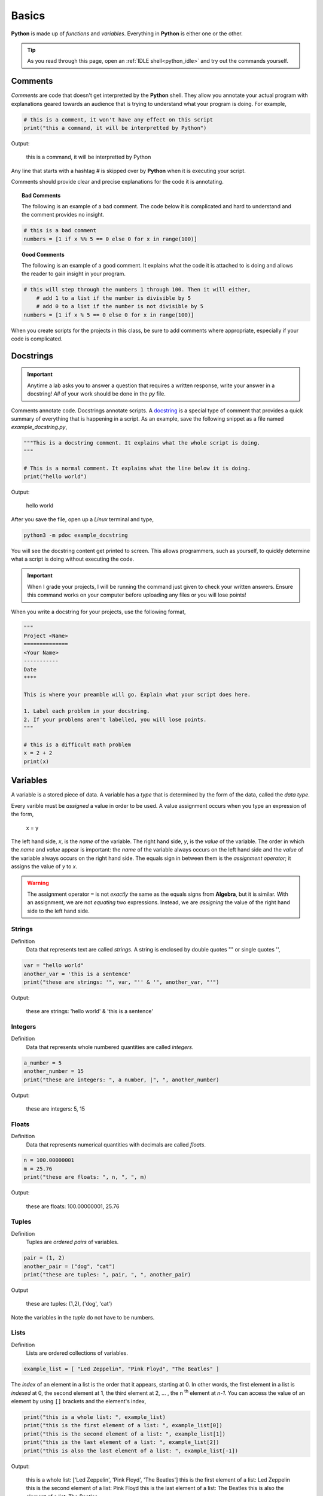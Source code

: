 .. _python_basics:

======
Basics 
======

**Python** is made up of *functions* and *variables*. Everything in **Python** is either one or the other. 

.. tip:: 

    As you read through this page, open an :ref:`IDLE shell<python_idle>` and try out the commands yourself.

.. _python_comments:

Comments
========

*Comments* are code that doesn't get interpretted by the **Python** shell. They allow you annotate your actual program with explanations geared towards an audience that is trying to understand what your program is doing. For example,

.. code:: python 

    # this is a comment, it won't have any effect on this script
    print("this a command, it will be interpretted by Python")

Output:

    this is a command, it will be interpretted by Python 

Any line that starts with a hashtag *#* is skipped over by **Python** when it is executing your script. 

Comments should provide clear and precise explanations for the code it is annotating.

.. topic:: Bad Comments

    The following is an example of a bad comment. The code below it is complicated and hard to understand and the comment provides no insight.

.. code:: python

    # this is a bad comment
    numbers = [1 if x %% 5 == 0 else 0 for x in range(100)]

.. topic:: Good Comments

    The following is an example of a good comment. It explains what the code it is attached to is doing and allows the reader to gain insight in your program.

.. code:: python
    
    # this will step through the numbers 1 through 100. Then it will either,
        # add 1 to a list if the number is divisible by 5
        # add 0 to a list if the number is not divisible by 5
    numbers = [1 if x % 5 == 0 else 0 for x in range(100)]

When you create scripts for the projects in this class, be sure to add comments where appropriate, especially if your code is complicated. 

.. _python_docstring:

Docstrings
==========

.. important:: 

    Anytime a lab asks you to answer a question that requires a written response, write your answer in a docstring! *All* of your work should be done in the *py* file.

Comments annotate code. Docstrings annotate scripts. A `docstring <https://peps.python.org/pep-0257/>`_ is a special type of comment that provides a quick summary of everything that is happening in a script. As an example, save the following snippet as a file named *example_docstring.py*,

.. code:: python

    """This is a docstring comment. It explains what the whole script is doing.
    """
    
    # This is a normal comment. It explains what the line below it is doing.
    print("hello world")

Output:

    hello world 

After you save the file, open up a *Linux* terminal and type, 

.. code:: shell

    python3 -m pdoc example_docstring

You will see the docstring content get printed to screen. This allows programmers, such as yourself, to quickly determine what a script is doing without executing the code. 

.. important:: 
    
    When I grade your projects, I will be running the command just given to check your written answers. Ensure this command works on your computer before uploading any files or you will lose points!

When you write a docstring for your projects, use the following format,

.. code:: python

    """
    Project <Name>
    ==============
    <Your Name>
    -----------
    Date
    ****

    This is where your preamble will go. Explain what your script does here.

    1. Label each problem in your docstring.
    2. If your problems aren't labelled, you will lose points.
    """
    
    # this is a difficult math problem
    x = 2 + 2
    print(x)

Variables
=========

A variable is a stored piece of data. A variable has a *type* that is determined by the form of the data, called the *data type*. 

Every varible must be *assigned* a value in order to be used. A value assignment occurs when you type an expression of the form,

    x = y

The left hand side, *x*, is the *name* of the variable. The right hand side, *y*, is the *value* of the variable. The order in which the *name* and *value* appear is important: the *name* of the variable always occurs on the left hand side and the *value* of the variable always occurs on the right hand side. The equals sign in between them is the *assignment operator*; it assigns the value of *y* to *x*. 

.. warning:: 
    The assignment operator ``=`` is not *exactly* the same as the equals signs from **Algebra**, but it is similar. With an assignment, we are not *equating* two expressions. Instead, we are *assigning* the value of the right hand side to the left hand side.

.. _python_strings:

Strings
-------

Definition
    Data that represents text are called *strings*. A string is enclosed by double quotes "" or single quotes '',

.. code:: python

    var = "hello world"
    another_var = 'this is a sentence'
    print("these are strings: '", var, "'' & '", another_var, "'")

Output:

    these are strings: 'hello world' & 'this is a sentence'

.. _python_integers:

Integers
--------

Definition
    Data that represents whole numbered quantities are called *integers*.

.. code:: python

    a_number = 5
    another_number = 15
    print("these are integers: ", a number, |", ", another_number)

Output:

    these are integers: 5, 15

.. _python_floats:

Floats
------

Definition
    Data that represents numerical quantities with decimals are called *floats*. 

.. code:: python

    n = 100.00000001
    m = 25.76
    print("these are floats: ", n, ", ", m)

Output: 

    these are floats: 100.00000001, 25.76

.. _python_tuples:

Tuples
------

Definition
    Tuples are *ordered pairs* of variables. 

.. code:: python

    pair = (1, 2)
    another_pair = ("dog", "cat")
    print("these are tuples: ", pair, ", ", another_pair)

Output

    these are tuples: (1,2), ('dog', 'cat')

Note the variables in the *tuple* do not have to be numbers.

.. _python_lists:

Lists 
-----

Definition
    Lists are ordered collections of variables. 
    
.. code:: python 

    example_list = [ "Led Zeppelin", "Pink Floyd", "The Beatles" ]

The *index* of an element in a list is the order that it appears, starting at 0. In other words, the first element in a list is *indexed* at 0, the second element at 1, the third element at 2, ... , the n :sup:`th` element at *n-1*. You can access the value of an element by using ``[]`` brackets and the element's index,

.. code:: python

    print("this is a whole list: ", example_list)
    print("this is the first element of a list: ", example_list[0])
    print("this is the second element of a list: ", example_list[1])
    print("this is the last element of a list: ", example_list[2])
    print("this is also the last element of a list: ", example_list[-1])

Output:

    this is a whole list: ['Led Zeppelin', 'Pink Floyd', 'The Beatles']
    this is the first element of a list: Led Zeppelin
    this is the second element of a list: Pink Floyd
    this is the last element of a list: The Beatles 
    this is also the element of a list: The Beatles

The variables in a list need not be the same type,

.. code:: python

    unlike_list = [ "red", 5.67, "blue", "green" ]
    print("lists can have different types of elements: ", unlike_list[0], unlike_list[1])

Output:

    lists can have different types of elements: ['red', 5.67, 'blue', 'green']

You can determine the *length* of a list, i.e. how many elements are in it, using the ``len()`` function,

.. code:: python

    my_list = [ 1, 2, 3, 4, 5, 6, 7 ]
    print("length of list: ", my_list)

Output: 

    length of list: 7

Arithmetical Operations
=======================

Most of the arithmetical operations in **Python** are exactly what you would expect them to be. The only operation whose symbol may be surprising is :ref:`python_exponentiation`.

.. _python_addition:

Addition
--------

.. code:: python
    
    7 + 3 

Output:

    10 

.. _python_subtraction:

Subtraction
-----------

.. code:: python
    
    10.45 - 3.2

Output:

    7.249999999999999

.. important:: 

    **Python** uses *floating point arithmetic*. If the output above is surprising, read through the `documentation about floating point arithmetic <https://docs.python.org/3/tutorial/floatingpoint.html>`_ to understand what is going on.

    For this class, it is not necessary to understand *why* this doesn't *exactly* equal ``7.25``; it is only necessary to be aware of this limitation.

.. _python_multiplication:

Multiplication
--------------

.. code:: python
    
    5 * 76

Output:

    380

.. _python_division:

Division 
--------

.. code:: python

    68 / 5

Output

    13.6

.. _python_exponentiation:

Exponentiation
--------------

.. code::

    5 ** 2

Output:

    25

.. _python_logical_operations:

Logical Operations
==================

Equivalence
-----------

The *equivalence* operator is used to test the *truth-value* of an alegraic expressions. The syntax for using it is,


    <expression A> == <expression B>

A simple example is given below,

.. code:: python

    variable = "a sentence"
    true_test = variable == "a sentence"
    false_test = variable == 4.5
    print(true_test)
    print(false_test)

Output:

    True
    
    False 

This example is contrived to illustrate the operator and how it works, but in practice, the *equivalence* operator will be used in conjunction with :ref:`python_list_filtering` to parse data sets. It will also pop up again once we introduce :ref:`python_control_structures`.

.. _python_list_operations:

List Operations
===============

The operations in the previous section dealt with :ref:`python_floats` and :ref:`python_integers`. In other words, the operations in the last section applied to numbers. **Python** has many operations that can be applied specifically to :ref:`python_lists`.

.. _python_list_slicing:

Slicing
-------

Slicing a list is **Python**'s way of accessing multiple elements in a list at once. The general syntax of slicing is given below,

    list[<start index : optional> : <end index : optional>]

Where ``<end index>`` is always *exclusive*, i.e. is **not** included in the slice. For example, 

.. code:: python

    data = [ "a", "b", "c", "d"]
    sliced_data = data[1:3]
    print(sliced_data)

Output:

    ['b', 'c']

The commands above will print to screen the elements starting at the second index up to, but not including, the fourth index. 

.. important:: 

    Remember the first index of a list is 0!

In other words, if you execute the given commands, you will see the list ``['b', 'c']`` print to screen. 

Try to figure out what the next example will print to screen before pasting it into an :ref:`IDLE notebook <python_idle>`,

.. code:: python 

    data = [ "A", "B", "C" , "D"]
    sliced_data = data[0:2]
    print(sliced_data)

Output:

    ['A', 'B']

If you leave out the ``<start index>``, it is understood to be ``0``, 

.. code:: python

    data = [ "dog", "cat", "fish" ]
    sliced_data = data[:2]
    print(sliced_data)

Output:

    [ 'dog', 'cat']

Likewise, if you leave out ``<end index>``, it is understood to be the (last index + 1),

.. code:: python

    data = [ "dog", "cat", "fish", "hamster", "bearded goat"]
    sliced_data = data[1:]
    print(sliced_data)

Output:

    ['cat', 'fish', 'hamster', 'bearded goat']

We can use slicing in conjunction with the ``len()`` function to remove data from the start and end of a data set, 

.. code:: python

    data = [ 1, 2, 3, 4, 5, 6, 7, 8, 9, 10 ]
    n = len(data)
    trimmed_data = data[2:n - 2]
    print(trimmed_data)

Output:

    [3, 4, 5, 6, 7, 8]

Special Slicing Techniques
**************************

There is another type of slicing that allows you extract elements from a list according to a rule. First we give the syntax and then go through a few examples,

    list[ <start_index : optional> :: <step : required>]

This command tells **Python** to look at the ``<start index>`` and then *iterate* through the list in steps of ``<step>``, grabbing each element it lands on along way,        

.. code:: python

    data = [ 0, 1, 2, 3, 4, 5, 6, 7, 8, 9, 10 ]
    even_data = data[0::2]
    print(even_data)

Output:

    [0, 2, 4, 6, 8, 10]

If instead we started at a different index,

.. code:: python 

    data = [ 0, 1, 2, 3, 4, 5, 6, 7, 8, 9, 10 ]
    odd_data = data[1::2]
    print(odd_data)

Output

    [1, 3, 5, 7, 9]

.. _python_list_comprehension:

Comprehension
-------------

*List comprehension* is a way of applying an algebraic expression to every element in a list. In other words, *list comprehension* allows us to generate a list of data according to a formula. For this reason, *list comprehension* is sometimes called *list generation*. The general syntax is given below, 

    list = [ <expr : required> for <element : required> in <list: requied> ]

For example, the following code snippets uses the list ``[1, 2, 3, 4, 5]`` to generate a new list that squares each element of the first list and then prints it to screen,

.. code:: python

    data = [1, 2, 3, 4, 5]
    squared_data = [ x ** 2 for x in data ]
    print(squared_data)

Output:

    [ 1, 4, 9, 16, 25 ]

*List comprehension* is usually used in conjunction with the :ref:`range() built-in function <python_builtin_functions>`. Hop over to that section, take a look at ``range()`` to see more examples.

.. _python_list_filtering:

Filtering
*********

Suppose you had the a dataset that represented a group of men and women's average height, where each observation in the sample is an ordered pair :math:`(x, y)`
with *x* corresponding the gender of the individual and *y* corresponding to their height measured in feet,

.. math:: 

    S = \{ (m, 5.9), (m, 5.75), (f, 5.6), (f, 5.8), (m, 6.3), (f, 5.7), (m, 6.0), (f, 5.3) \}

In **Python**, you could store this sample in a list with the following code snippet, 


.. code:: python

    data = [ ('m', 5.9), ('m', 5.75), ('f', 5.6), ('f', 5.8), ('m', 6.3), ('f', 5.7), ('m', 6.0), ('f', 5.3) ]

Often we will need to *group* the data by category. For example, in this data set, we might like to look at the average height of *males only* versus the average of *females only*. You can achieve this result with a tecnique known as *filtering*. *Filtering* consists of applying a condition to each member of the list to determine whether it should be included or not. 

The syntax for filtering is given by,

    list = [ <expr : required> for <element : required> in <list : required> if <condition : required> ]

Applying this idea to the dataset above, we can create a list that contains only male heights and a list that contains only female height as follows,

.. code:: python

    male_heights = [ obs[1] for obs in data if obs[0] == 'm' ]
    female_heights = [ obs[1] for obs in data if obs[0] == 'f' ]

    print(male_heights)
    print(female_heights)

Output:

    [5.9, 5.75, 6.3, 6.0]

    [5.6, 5.8, 5.7, 5.3]

*Filtering* is very useful when you are *cleaning data* for analysis. Data is not usually in a format ready for analysis. You will often need to perform some preparatory steps to get the data ready. As this example illustrates, *filtering* is often (but not always!) the exact tool we need to do this. 

References
==========
- `docstrings <https://peps.python.org/pep-0257/>`_